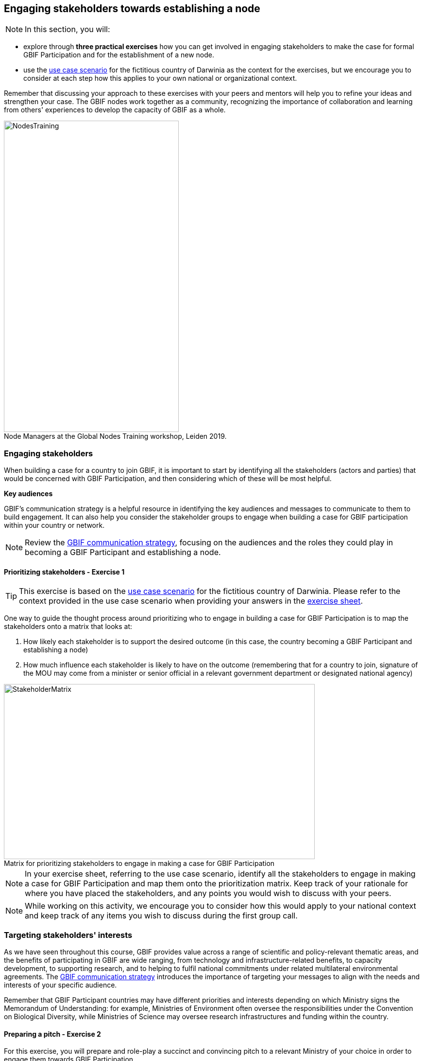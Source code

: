 [multipage-level=2]
== Engaging stakeholders towards establishing a node
[NOTE.objectives]
In this section, you will:

* explore through *three practical exercises* how you can get involved in engaging stakeholders to make the case for formal GBIF Participation and for the establishment of a new node. 

* use the <<use-case,use case scenario>> for the fictitious country of Darwinia as the context for the exercises, but we encourage you to consider at each step how this applies to your own national or organizational context.

Remember that discussing your approach to these exercises with your peers and mentors will help you to refine your ideas and strengthen your case. The GBIF nodes work together as a community, recognizing the importance of collaboration and learning from others' experiences to develop the capacity of GBIF as a whole.

:figure-caption!:
.Node Managers at the Global Nodes Training workshop, Leiden 2019.
image::img/web/NodesTraining.jpg[align=center,width=360,height=640]

=== Engaging stakeholders

When building a case for a country to join GBIF, it is important to start by identifying all the stakeholders (actors and parties) that would be concerned with GBIF Participation, and then considering which of these will be most helpful. 

*Key audiences*

GBIF’s communication strategy is a helpful resource in identifying the key audiences and messages to communicate to them to build engagement. 
It can also help you consider the stakeholder groups to engage when building a case for GBIF participation within your country or network. 

[NOTE.documentation]
Review the https://docs.gbif.org/gbif-communications-strategy/1.0/en/[GBIF communication strategy^], focusing on the audiences and the roles they could play in becoming a GBIF Participant and establishing a node.

==== Prioritizing stakeholders - Exercise 1

TIP: This exercise is based on the <<use-case,use case scenario>> for the fictitious country of Darwinia.  
Please refer to the context provided in the use case scenario when providing your answers in the link:../course-docs/B-Exercise-1-Exercise-sheet-EN.docx[exercise sheet]. 

One way to guide the thought process around prioritizing who to engage in building a case for GBIF Participation is to map the stakeholders onto a matrix that looks at:

. How likely each stakeholder is to support the desired outcome (in this case, the country becoming a GBIF Participant and establishing a node)
. How much influence each stakeholder is likely to have on the outcome (remembering that for a country to join, signature of the MOU may come from a minister or senior official in a relevant government department or designated national agency)

:figure-caption!:
.Matrix for prioritizing stakeholders to engage in making a case for GBIF Participation
image::img/web/StakeholderMatrix.PNG[align=center,width=640,height=360]

[NOTE.activity]
In your exercise sheet, referring to the use case scenario, identify all the stakeholders to engage in making a case for GBIF Participation and map them onto the prioritization matrix. Keep track of your rationale for where you have placed the stakeholders, and any points you would wish to discuss with your peers. 

[NOTE.forum]
While working on this activity, we encourage you to consider how this would apply to your national context and keep track of any items you wish to discuss during the first group call.

=== Targeting stakeholders' interests 

As we have seen throughout this course, GBIF provides value across a range of scientific and policy-relevant thematic areas, and the benefits of participating in GBIF are wide ranging, from technology and infrastructure-related benefits, to capacity development, to supporting research, and to helping to fulfil national commitments under related multilateral environmental agreements. 
The https://docs.gbif.org/gbif-communications-strategy/1.0/en/[GBIF communication strategy^] introduces the importance of targeting your messages to align with the needs and interests of your specific audience.

Remember that GBIF Participant countries may have different priorities and interests depending on which Ministry signs the Memorandum of Understanding: for example, Ministries of Environment often oversee the responsibilities under the Convention on Biological Diversity, while Ministries of Science may oversee research infrastructures and funding within the country.

==== Preparing a pitch - Exercise 2

For this exercise, you will prepare and role-play a succinct and convincing pitch to a relevant Ministry of your choice in order to engage them towards GBIF Participation. 

In preparing your pitch, consider the specific needs and interests of the Ministry you wish to target. 

A pitch should be short - you should be prepared to deliver it within no more than three minutes.
The aim is to provide just enough information to prompt interest and questions that will allow you to provide additional details in response.

[quote, GBIF Communication Strategy] 
GBIF’s future depends in part on remaining useful and relevant to a relatively small number of decision makers in key policymaking and funding positions. 
If these funders and executives are unconvinced of GBIF’s utility value, it will not survive even if all other aspects of its communication strategy are successful.
The communication needs of this group are characterized by *brevity and clarity; messages must be conveyed strategically, succinctly and persuasively, and often delivered opportunistically and at short notice*. Decision makers are the primary consumers of the ‘elevator pitch’—the 30-second explanation of GBIF’s value that can influence participation or withdrawal of support from governments and agencies.

:figure-caption!:
.Role-playing pitching a case for GBIF Participation, BID workshop on establishing GBIF Participant nodes, Cameroon, 2019.
image::img/web/Pitch.jpg[align=center,width=640,height=360]

[NOTE.activity]
Develop and role play a pitch based on the <<use-case,use case scenario>> for the fictious country of Darwinia. 
Document your pitch in your link:../course-docs/C-Exercise-2-Exercise-sheet-EN.docx[exercise sheet].
Consider also the types of questions that a Ministry representative might ask in response to a pitch on GBIF, and keep note of these in your exercise sheet.

*Step 1*: Decide which Ministry you intend to target from Darwinina. Explain why you have chosen this Ministry.

*Step 2*: Write out your pitch, targetting what you think would be the main rationale for joining GBIF that would be of interest to the Ministry you have selected. This can be in the form of a complete script, or just bullet points to cover the points you wish to raise.

*Step 3*: Organize a session to role play your pitch with your peer learning group.  You will need to allocate at least 60 minutes for this session and remember to record the session.

* Take it in turn to role play the delivery of a pitch, remembering to inform your group which Ministry you are targeting.

* The other group members can ask questions, taking on the role of Ministry representatives.

* Once you have all completed the exercise, take some time to provide each other with feedback. Consider what went well, and what could be done to make it even better next time. 

*Step 4*: Upload your group's recording into the shared folder.

TIP: Make sure to have fun with this activity - and remember that practice will really help!

:figure-caption!:
.Pitching a case for GBIF Participation during BID workshop on establishing GBIF Participant nodes, Trinidad, 2019.
image::img/web/Pitch2.jpg[align=center,width=640,height=360]

=== Participatory approach 

Establishing a node is one of the commitments that Participants make when joining GBIF.  
We recommend that Participants start planning for their node as early as possible in the process of joining GBIF. 

Nodes play an essential role in helping to coordinate activities relating to GBIF within the country or organization’s scope and in linking these to the global network. 
Having an effective node is essential to ensuring that the Participant benefits fully from their membership in GBIF. 

[NOTE.documentation]
Read the sections on https://docs.gbif.org/effective-nodes-guidance/1.0/en/#what-do-nodes-need[what nodes need to be effective^] and on https://docs.gbif.org/effective-nodes-guidance/1.0/en/#establishing-process[the recommended process for establishing a Participant node^] in the nodes guidance document.

:figure-caption!:
.Participatory approach to establishing a node
image::img/web/ParticipatoryApproach.png[align=center,width=796,height=534]

GBIF recommends taking a participatory approach to establishing a node, in order to build collaboration among the key stakeholders and establish a clear mandate for the node from the start.
The decision on where to situate a node within the landscape of stakeholder institutions will impact the node's focus and priorities. 
The potential advantages and disadvantages of the typical hosting institutions are discussed in the nodes guidance document. 

In an ideal scenario, nodes will have access to a strong team and appropriate budget to enable them to carry out all the https://docs.gbif.org/effective-nodes-guidance/1.0/en/#node-services[services that nodes provide^] that we looked at in an earlier section.
Often, however, nodes start with a small team and limited resources.
In order to be most effective, nodes should consider which roles are essential for them to carry out, and which can be delegated to other stakeholders in the network they will be establishing. 
A good way to formalize these collaborations and shared roles is to establish *governance structures*, such as a board or steering committee, as well as advisory committees, such as a scientific advisory committee.

[NOTE.documentation]
Read a https://www.gbif.org/article/4ZQrCFLXzaLD9Ph5Tp97kZ/establishing-a-national-biodiversity-information-facility-in-chile[guiding example^] from the node in Chile, in which they discuss the establishment of their node through a process involving needs assessment and community consultation.

==== Scoping a node - Exercise 3

In this final exercise, we will return to the context set out in the <<use-case,use case scenario>> for the fictious country of Darwinia and assume that you were successful in gaining the attention of the Ministry with your pitch in Exercise 2. You will now be tasked to scope out a recommendation for the establishment of a Darwinia node. 

TIP: There are multiple valid ways to approach this exercise - we are not expecting a single 'right' solution here. Focus on explaining the node model that you choose and why you think it would be a good model for Darwinia. When providing your rationale, you can refer to details provided in the use case and you should feel free to imagine other details to strengthen your explanations.

[NOTE.activity]
In your link:../course-docs/D-Exercise-3-Exercise-sheet-EN.docx[exercise sheet], referring to the use case scenario, develop a recommendation for the establishment of a new Participant node in Darwinia. 

*Step 1*: Imagine that you have been appointed to oversee a national stakeholder workshop to develop a recommendation for the establishment of a node in Darwinia. During this meeting, you discuss the priorites for the new node and agree that they are:

.	Training and supporting institutions that hold and produce biodiversity data in data management and data publishing via GBIF to increase the data availability for Darwinia.

.	Establishing a community of practice among potential users of GBIF-mediated data to increase the use of data in research and policy.

.	Establishing a GBIF hosted portal to provide information on the node activities and access to the data available about biodiversity in the country.

.	Developing a strategy for data mobilization in the country, based on analysis of current data availability and user needs.

Consider which institution from Darwinia you would recommend to be the host for the node. Identify three likely advantages and three possible disadvantages of this host institution compared to other potential node host institutions. Relate this decision back to the priorities for the node.

*Step 2*: Describe a governance structure for this new node, including a board and advisory committee(s):

* Which institutions would participate in the governance?

* How will the governance structure provide guidance and oversight of the work of the node?

* What benefits would this governance model bring to the Node?

*Step 3*: Describe a staffing model for the new node.

* What type of skills/what sort of profile would you be looking for in someone who could take on each role?

* Which tasks would each staff member be responsible for?

* If you can only have two staff members, which roles would you prioritize?

*Step 4*: Send this to your peers for review. When reviewing, compare the answers to your own and provide feedback on any missing perspectives.

[NOTE.forum]
While working on this activity, we encourage you to consider how this would apply to your national context and keep track of any items you wish to discuss during the first group call.
